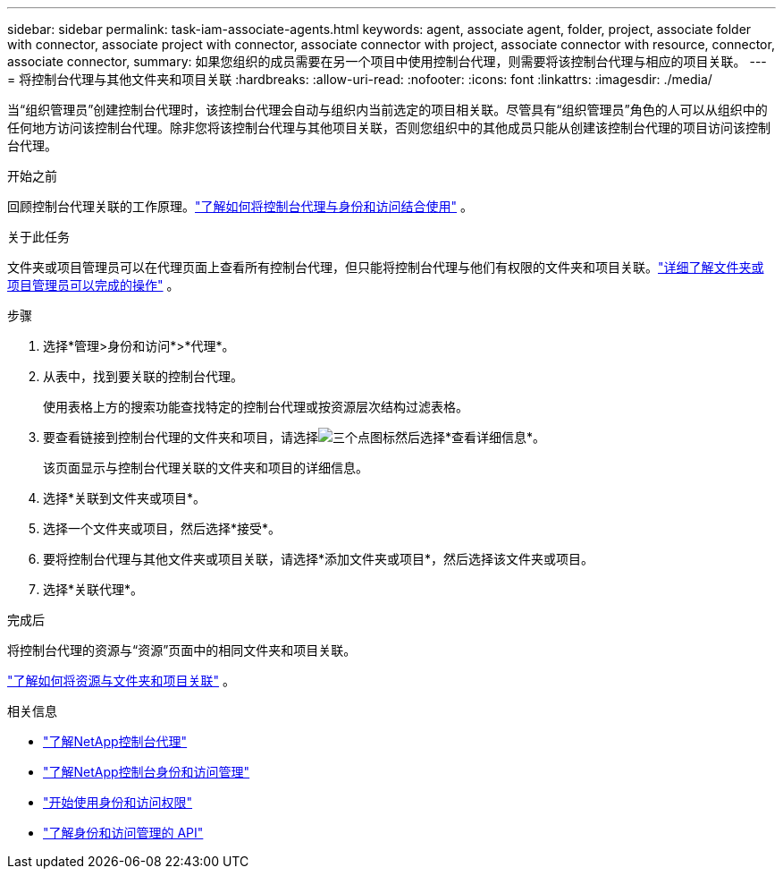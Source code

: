 ---
sidebar: sidebar 
permalink: task-iam-associate-agents.html 
keywords: agent, associate agent, folder, project, associate folder with connector, associate project with connector, associate connector with project, associate connector with resource, connector, associate connector, 
summary: 如果您组织的成员需要在另一个项目中使用控制台代理，则需要将该控制台代理与相应的项目关联。 
---
= 将控制台代理与其他文件夹和项目关联
:hardbreaks:
:allow-uri-read: 
:nofooter: 
:icons: font
:linkattrs: 
:imagesdir: ./media/


[role="lead"]
当“组织管理员”创建控制台代理时，该控制台代理会自动与组织内当前选定的项目相关联。尽管具有“组织管理员”角色的人可以从组织中的任何地方访问该控制台代理。除非您将该控制台代理与其他项目关联，否则您组织中的其他成员只能从创建该控制台代理的项目访问该控制台代理。

.开始之前
回顾控制台代理关联的工作原理。link:concept-identity-and-access-management.html#associate-agents["了解如何将控制台代理与身份和访问结合使用"] 。

.关于此任务
文件夹或项目管理员可以在代理页面上查看所有控制台代理，但只能将控制台代理与他们有权限的文件夹和项目关联。link:reference-iam-predefined-roles.html["详细了解文件夹或项目管理员可以完成的操作"] 。

.步骤
. 选择*管理>身份和访问*>*代理*。
. 从表中，找到要关联的控制台代理。
+
使用表格上方的搜索功能查找特定的控制台代理或按资源层次结构过滤表格。

. 要查看链接到控制台代理的文件夹和项目，请选择image:icon-action.png["三个点图标"]然后选择*查看详细信息*。
+
该页面显示与控制台代理关联的文件夹和项目的详细信息。

. 选择*关联到文件夹或项目*。
. 选择一个文件夹或项目，然后选择*接受*。
. 要将控制台代理与其他文件夹或项目关联，请选择*添加文件夹或项目*，然后选择该文件夹或项目。
. 选择*关联代理*。


.完成后
将控制台代理的资源与“资源”页面中的相同文件夹和项目关联。

link:task-iam-manage-resources.html#associate-resource["了解如何将资源与文件夹和项目关联"] 。

.相关信息
* link:concept-agents.html["了解NetApp控制台代理"]
* link:concept-identity-and-access-management.html["了解NetApp控制台身份和访问管理"]
* link:task-iam-get-started.html["开始使用身份和访问权限"]
* https://docs.netapp.com/us-en/bluexp-automation/tenancyv4/overview.html["了解身份和访问管理的 API"^]

